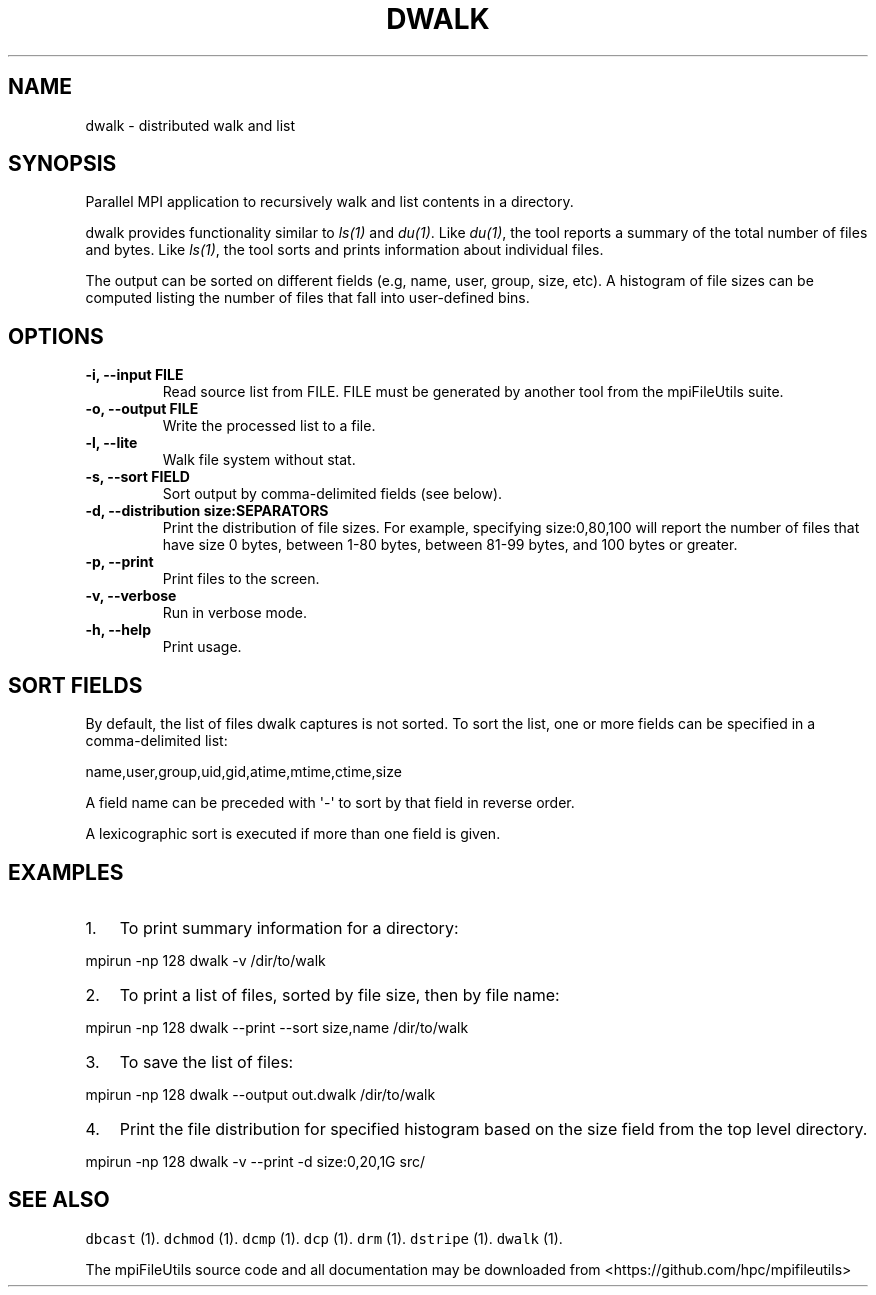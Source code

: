 .\" Automatically generated by Pandoc 1.19.2
.\"
.TH "DWALK" "1" "" "" ""
.hy
.SH NAME
.PP
dwalk \- distributed walk and list
.SH SYNOPSIS
.PP
Parallel MPI application to recursively walk and list contents in a
directory.
.PP
dwalk provides functionality similar to \f[I]ls(1)\f[] and
\f[I]du(1)\f[].
Like \f[I]du(1)\f[], the tool reports a summary of the total number of
files and bytes.
Like \f[I]ls(1)\f[], the tool sorts and prints information about
individual files.
.PP
The output can be sorted on different fields (e.g, name, user, group,
size, etc).
A histogram of file sizes can be computed listing the number of files
that fall into user\-defined bins.
.SH OPTIONS
.TP
.B \-i, \-\-input FILE
Read source list from FILE.
FILE must be generated by another tool from the mpiFileUtils suite.
.RS
.RE
.TP
.B \-o, \-\-output FILE
Write the processed list to a file.
.RS
.RE
.TP
.B \-l, \-\-lite
Walk file system without stat.
.RS
.RE
.TP
.B \-s, \-\-sort FIELD
Sort output by comma\-delimited fields (see below).
.RS
.RE
.TP
.B \-d, \-\-distribution size:SEPARATORS
Print the distribution of file sizes.
For example, specifying size:0,80,100 will report the number of files
that have size 0 bytes, between 1\-80 bytes, between 81\-99 bytes, and
100 bytes or greater.
.RS
.RE
.TP
.B \-p, \-\-print
Print files to the screen.
.RS
.RE
.TP
.B \-v, \-\-verbose
Run in verbose mode.
.RS
.RE
.TP
.B \-h, \-\-help
Print usage.
.RS
.RE
.SH SORT FIELDS
.PP
By default, the list of files dwalk captures is not sorted.
To sort the list, one or more fields can be specified in a
comma\-delimited list:
.PP
name,user,group,uid,gid,atime,mtime,ctime,size
.PP
A field name can be preceded with \[aq]\-\[aq] to sort by that field in
reverse order.
.PP
A lexicographic sort is executed if more than one field is given.
.SH EXAMPLES
.IP "1." 3
To print summary information for a directory:
.PP
mpirun \-np 128 dwalk \-v /dir/to/walk
.IP "2." 3
To print a list of files, sorted by file size, then by file name:
.PP
mpirun \-np 128 dwalk \-\-print \-\-sort size,name /dir/to/walk
.IP "3." 3
To save the list of files:
.PP
mpirun \-np 128 dwalk \-\-output out.dwalk /dir/to/walk
.IP "4." 3
Print the file distribution for specified histogram based on the size
field from the top level directory.
.PP
mpirun \-np 128 dwalk \-v \-\-print \-d size:0,20,1G src/
.SH SEE ALSO
.PP
\f[C]dbcast\f[] (1).
\f[C]dchmod\f[] (1).
\f[C]dcmp\f[] (1).
\f[C]dcp\f[] (1).
\f[C]drm\f[] (1).
\f[C]dstripe\f[] (1).
\f[C]dwalk\f[] (1).
.PP
The mpiFileUtils source code and all documentation may be downloaded
from <https://github.com/hpc/mpifileutils>
